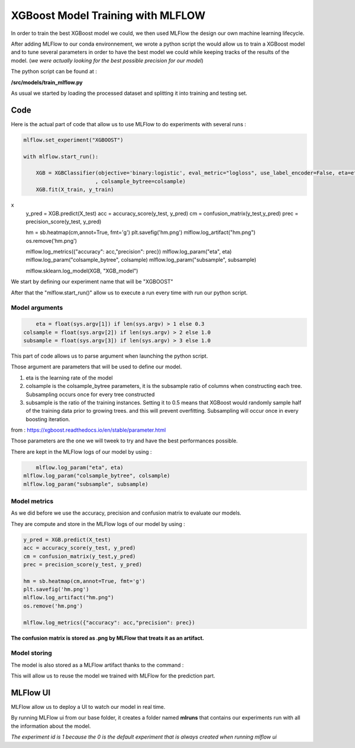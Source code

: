.. _mlflow-xgboost:

XGBoost Model Training with MLFLOW
==================================

In order to train the best XGBoost model we could, we then used MLFlow the design our own machine learning lifecycle.

After adding MLFlow to our conda environnement, we wrote a python script the would allow us to train a XGBoost model and to tune several parameters in order to have the best model we could while keeping tracks of the results of the model. (*we were actually looking for the best possible precision for our model*)

The python script can be found at :

**/src/models/train_mlflow.py**

As usual we started by loading the processed dataset and splitting it into training and testing set.

Code
----

Here is the actual part of code that allow us to use MLFlow to do experiments with several runs :

.. code-block:: python

    mlflow.set_experiment("XGBOOST")

    with mlflow.start_run():
        
        XGB = XGBClassifier(objective='binary:logistic', eval_metric="logloss", use_label_encoder=False, eta=eta, subsample=subsample
                           , colsample_bytree=colsample)
        XGB.fit(X_train, y_train)
x
        y_pred = XGB.predict(X_test)
        acc = accuracy_score(y_test, y_pred)
        cm = confusion_matrix(y_test,y_pred)
        prec = precision_score(y_test, y_pred)
                   
        hm = sb.heatmap(cm,annot=True, fmt='g')
        plt.savefig('hm.png')
        mlflow.log_artifact("hm.png")
        os.remove('hm.png')
        
        mlflow.log_metrics({"accuracy": acc,"precision": prec})
        mlflow.log_param("eta", eta)
        mlflow.log_param("colsample_bytree", colsample)
        mlflow.log_param("subsample", subsample)
        
        mlflow.sklearn.log_model(XGB, "XGB_model")

We start by defining our experiment name that will be "XGBOOST"

After that the "mlflow.start_run()" allow us to execute a run every time with run our python script.

Model arguments
~~~~~~~~~~~~~~~

.. code-block:: python

	eta = float(sys.argv[1]) if len(sys.argv) > 1 else 0.3
    colsample = float(sys.argv[2]) if len(sys.argv) > 2 else 1.0
    subsample = float(sys.argv[3]) if len(sys.argv) > 3 else 1.0

This part of code allows us to parse argument when launching the python script.

Those argument are parameters that will be used to define our model.

1. eta is the learning rate of the model
2. colsample is the colsample_bytree parameters, it is the subsample ratio of columns when constructing each tree. Subsampling occurs once for every tree constructed
3. subsample is the ratio of the training instances. Setting it to 0.5 means that XGBoost would randomly sample half of the training data prior to growing trees. and this will prevent overfitting. Subsampling will occur once in every boosting iteration.

from : https://xgboost.readthedocs.io/en/stable/parameter.html

Those parameters are the one we will tweek to try and have the best performances possible.

There are kept in the MLFlow logs of our model by using :

.. code-block:: python

	mlflow.log_param("eta", eta)
    mlflow.log_param("colsample_bytree", colsample)
    mlflow.log_param("subsample", subsample)


Model metrics
~~~~~~~~~~~~~

As we did before we use the accuracy, precision and confusion matrix to evaluate our models.

They are compute and store in the MLFlow logs of our model by using :

.. code-block:: python

    y_pred = XGB.predict(X_test)
    acc = accuracy_score(y_test, y_pred)
    cm = confusion_matrix(y_test,y_pred)
    prec = precision_score(y_test, y_pred)
               
    hm = sb.heatmap(cm,annot=True, fmt='g')
    plt.savefig('hm.png')
    mlflow.log_artifact("hm.png")
    os.remove('hm.png')
        
    mlflow.log_metrics({"accuracy": acc,"precision": prec})

**The confusion matrix is stored as .png by MLFlow that treats it as an artifact.**

Model storing
~~~~~~~~~~~~~

The model is also stored as a MLFlow artifact thanks to the command :

.. code-block:: python
	mlflow.sklearn.log_model(XGB, "XGB_model")

This will allow us to reuse the model we trained with MLFlow for the prediction part.

MLFlow UI
---------

MLFlow allow us to deploy a UI to watch our model in real time.

By running MLFlow ui from our base folder, it creates a folder named **mlruns** that contains our experiments run with all the information about the model.

*The experiment id is 1 because the 0 is the default experiment that is always created when running mlflow ui*
